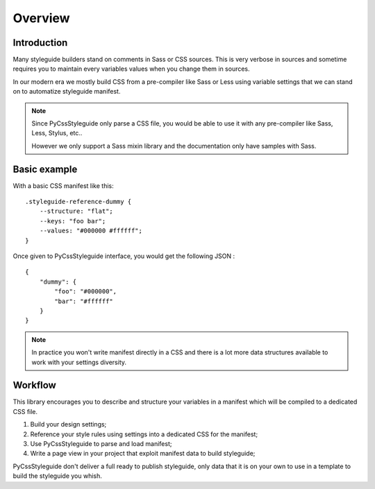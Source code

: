 .. _overview_intro:

========
Overview
========

Introduction
************

Many styleguide builders stand on comments in Sass or CSS sources. This is very verbose
in sources and sometime requires you to maintain every variables values when you change
them in sources.

In our modern era we mostly build CSS from a pre-compiler like Sass or Less using
variable settings that we can stand on to automatize styleguide manifest.

.. Note::
    Since PyCssStyleguide only parse a CSS file, you would be able to use it with any
    pre-compiler like Sass, Less, Stylus, etc..

    However we only support a Sass mixin library and the documentation only have
    samples with Sass.


Basic example
*************

With a basic CSS manifest like this: ::

    .styleguide-reference-dummy {
        --structure: "flat";
        --keys: "foo bar";
        --values: "#000000 #ffffff";
    }

Once given to PyCssStyleguide interface, you would get the following JSON : ::

    {
        "dummy": {
            "foo": "#000000",
            "bar": "#ffffff"
        }
    }

.. Note::
    In practice you won't write manifest directly in a CSS and there is a lot more data
    structures available to work with your settings diversity.


Workflow
********

This library encourages you to describe and structure your variables in a manifest
which will be compiled to a dedicated CSS file.

#. Build your design settings;
#. Reference your style rules using settings into a dedicated CSS for the manifest;
#. Use PyCssStyleguide to parse and load manifest;
#. Write a page view in your project that exploit manifest data to build styleguide;

PyCssStyleguide don't deliver a full ready to publish styleguide, only data that it is
on your own to use in a template to build the styleguide you whish.
